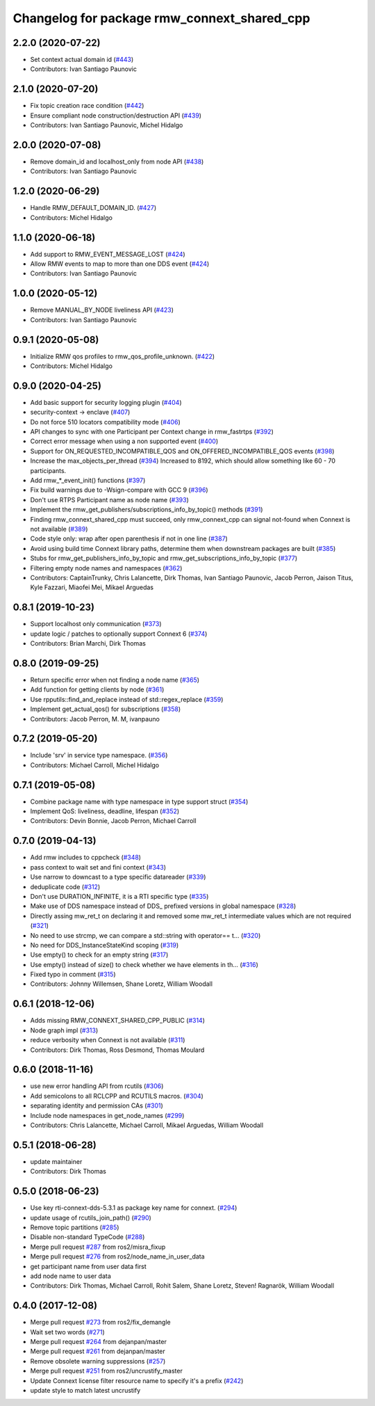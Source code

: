 ^^^^^^^^^^^^^^^^^^^^^^^^^^^^^^^^^^^^^^^^^^^^
Changelog for package rmw_connext_shared_cpp
^^^^^^^^^^^^^^^^^^^^^^^^^^^^^^^^^^^^^^^^^^^^

2.2.0 (2020-07-22)
------------------
* Set context actual domain id (`#443 <https://github.com/ros2/rmw_connext/issues/443>`_)
* Contributors: Ivan Santiago Paunovic

2.1.0 (2020-07-20)
------------------
* Fix topic creation race condition (`#442 <https://github.com/ros2/rmw_connext/issues/442>`_)
* Ensure compliant node construction/destruction API (`#439 <https://github.com/ros2/rmw_connext/issues/439>`_)
* Contributors: Ivan Santiago Paunovic, Michel Hidalgo

2.0.0 (2020-07-08)
------------------
* Remove domain_id and localhost_only from node API (`#438 <https://github.com/ros2/rmw_connext/issues/438>`_)
* Contributors: Ivan Santiago Paunovic

1.2.0 (2020-06-29)
------------------
* Handle RMW_DEFAULT_DOMAIN_ID. (`#427 <https://github.com/ros2/rmw_connext/issues/427>`_)
* Contributors: Michel Hidalgo

1.1.0 (2020-06-18)
------------------
* Add support to RMW_EVENT_MESSAGE_LOST (`#424 <https://github.com/ros2/rmw_connext/issues/424>`_)
* Allow RMW events to map to more than one DDS event (`#424 <https://github.com/ros2/rmw_connext/issues/424>`_)
* Contributors: Ivan Santiago Paunovic

1.0.0 (2020-05-12)
------------------
* Remove MANUAL_BY_NODE liveliness API (`#423 <https://github.com/ros2/rmw_connext/issues/423>`_)
* Contributors: Ivan Santiago Paunovic

0.9.1 (2020-05-08)
------------------
* Initialize RMW qos profiles to rmw_qos_profile_unknown. (`#422 <https://github.com/ros2/rmw_connext/issues/422>`_)
* Contributors: Michel Hidalgo

0.9.0 (2020-04-25)
------------------
* Add basic support for security logging plugin (`#404 <https://github.com/ros2/rmw_connext/issues/404>`_)
* security-context -> enclave (`#407 <https://github.com/ros2/rmw_connext/issues/407>`_)
* Do not force 510 locators compatibility mode (`#406 <https://github.com/ros2/rmw_connext/issues/406>`_)
* API changes to sync with one Participant per Context change in rmw_fastrtps (`#392 <https://github.com/ros2/rmw_connext/issues/392>`_)
* Correct error message when using a non supported event (`#400 <https://github.com/ros2/rmw_connext/issues/400>`_)
* Support for ON_REQUESTED_INCOMPATIBLE_QOS and ON_OFFERED_INCOMPATIBLE_QOS events (`#398 <https://github.com/ros2/rmw_connext/issues/398>`_)
* Increase the max_objects_per_thread (`#394 <https://github.com/ros2/rmw_connext/issues/394>`_)
  Increased to 8192, which should allow something like 60 - 70 participants.
* Add rmw\_*_event_init() functions (`#397 <https://github.com/ros2/rmw_connext/issues/397>`_)
* Fix build warnings due to -Wsign-compare with GCC 9 (`#396 <https://github.com/ros2/rmw_connext/issues/396>`_)
* Don't use RTPS Participant name as node name (`#393 <https://github.com/ros2/rmw_connext/issues/393>`_)
* Implement the rmw_get_publishers/subscriptions_info_by_topic() methods (`#391 <https://github.com/ros2/rmw_connext/issues/391>`_)
* Finding rmw_connext_shared_cpp must succeed, only rmw_connext_cpp can signal not-found when Connext is not available (`#389 <https://github.com/ros2/rmw_connext/issues/389>`_)
* Code style only: wrap after open parenthesis if not in one line (`#387 <https://github.com/ros2/rmw_connext/issues/387>`_)
* Avoid using build time Connext library paths, determine them when downstream packages are built (`#385 <https://github.com/ros2/rmw_connext/issues/385>`_)
* Stubs for rmw_get_publishers_info_by_topic and rmw_get_subscriptions_info_by_topic  (`#377 <https://github.com/ros2/rmw_connext/issues/377>`_)
* Filtering empty node names and namespaces (`#362 <https://github.com/ros2/rmw_connext/issues/362>`_)
* Contributors: CaptainTrunky, Chris Lalancette, Dirk Thomas, Ivan Santiago Paunovic, Jacob Perron, Jaison Titus, Kyle Fazzari, Miaofei Mei, Mikael Arguedas

0.8.1 (2019-10-23)
------------------
* Support localhost only communication (`#373 <https://github.com/ros2/rmw_connext/issues/373>`_)
* update logic / patches to optionally support Connext 6 (`#374 <https://github.com/ros2/rmw_connext/issues/374>`_)
* Contributors: Brian Marchi, Dirk Thomas

0.8.0 (2019-09-25)
------------------
* Return specific error when not finding a node name (`#365 <https://github.com/ros2/rmw_connext/issues/365>`_)
* Add function for getting clients by node (`#361 <https://github.com/ros2/rmw_connext/issues/361>`_)
* Use rpputils::find_and_replace instead of std::regex_replace (`#359 <https://github.com/ros2/rmw_connext/issues/359>`_)
* Implement get_actual_qos() for subscriptions (`#358 <https://github.com/ros2/rmw_connext/issues/358>`_)
* Contributors: Jacob Perron, M. M, ivanpauno

0.7.2 (2019-05-20)
------------------
* Include 'srv' in service type namespace. (`#356 <https://github.com/ros2/rmw_connext/issues/356>`_)
* Contributors: Michael Carroll, Michel Hidalgo

0.7.1 (2019-05-08)
------------------
* Combine package name with type namespace in type support struct (`#354 <https://github.com/ros2/rmw_connext/issues/354>`_)
* Implement QoS: liveliness, deadline, lifespan (`#352 <https://github.com/ros2/rmw_connext/issues/352>`_)
* Contributors: Devin Bonnie, Jacob Perron, Michael Carroll

0.7.0 (2019-04-13)
------------------
* Add rmw includes to cppcheck (`#348 <https://github.com/ros2/rmw_connext/issues/348>`_)
* pass context to wait set and fini context (`#343 <https://github.com/ros2/rmw_connext/issues/343>`_)
* Use narrow to downcast to a type specific datareader (`#339 <https://github.com/ros2/rmw_connext/issues/339>`_)
* deduplicate code (`#312 <https://github.com/ros2/rmw_connext/issues/312>`_)
* Don't use DURATION_INFINITE, it is a RTI specific type (`#335 <https://github.com/ros2/rmw_connext/issues/335>`_)
* Make use of DDS namespace instead of DDS\_ prefixed versions in global namespace (`#328 <https://github.com/ros2/rmw_connext/issues/328>`_)
* Directly assing mw_ret_t on declaring it and removed some mw_ret_t intermediate values which are not required (`#321 <https://github.com/ros2/rmw_connext/issues/321>`_)
* No need to use strcmp, we can compare a std::string with operator== t… (`#320 <https://github.com/ros2/rmw_connext/issues/320>`_)
* No need for DDS_InstanceStateKind scoping (`#319 <https://github.com/ros2/rmw_connext/issues/319>`_)
* Use empty() to check for an empty string (`#317 <https://github.com/ros2/rmw_connext/issues/317>`_)
* Use empty() instead of size() to check whether we have elements in th… (`#316 <https://github.com/ros2/rmw_connext/issues/316>`_)
* Fixed typo in comment (`#315 <https://github.com/ros2/rmw_connext/issues/315>`_)
* Contributors: Johnny Willemsen, Shane Loretz, William Woodall

0.6.1 (2018-12-06)
------------------
* Adds missing RMW_CONNEXT_SHARED_CPP_PUBLIC (`#314 <https://github.com/ros2/rmw_connext/issues/314>`_)
* Node graph impl (`#313 <https://github.com/ros2/rmw_connext/issues/313>`_)
* reduce verbosity when Connext is not available (`#311 <https://github.com/ros2/rmw_connext/issues/311>`_)
* Contributors: Dirk Thomas, Ross Desmond, Thomas Moulard

0.6.0 (2018-11-16)
------------------
* use new error handling API from rcutils (`#306 <https://github.com/ros2/rmw_connext/issues/306>`_)
* Add semicolons to all RCLCPP and RCUTILS macros. (`#304 <https://github.com/ros2/rmw_connext/issues/304>`_)
* separating identity and permission CAs (`#301 <https://github.com/ros2/rmw_connext/issues/301>`_)
* Include node namespaces in get_node_names (`#299 <https://github.com/ros2/rmw_connext/issues/299>`_)
* Contributors: Chris Lalancette, Michael Carroll, Mikael Arguedas, William Woodall

0.5.1 (2018-06-28)
------------------
* update maintainer
* Contributors: Dirk Thomas

0.5.0 (2018-06-23)
------------------
* Use key rti-connext-dds-5.3.1 as package key name for connext. (`#294 <https://github.com/ros2/rmw_connext/issues/294>`_)
* update usage of rcutils_join_path() (`#290 <https://github.com/ros2/rmw_connext/issues/290>`_)
* Remove topic partitions (`#285 <https://github.com/ros2/rmw_connext/issues/285>`_)
* Disable non-standard TypeCode (`#288 <https://github.com/ros2/rmw_connext/issues/288>`_)
* Merge pull request `#287 <https://github.com/ros2/rmw_connext/issues/287>`_ from ros2/misra_fixup
* Merge pull request `#276 <https://github.com/ros2/rmw_connext/issues/276>`_ from ros2/node_name_in_user_data
* get participant name from user data first
* add node name to user data
* Contributors: Dirk Thomas, Michael Carroll, Rohit Salem, Shane Loretz, Steven! Ragnarök, William Woodall

0.4.0 (2017-12-08)
------------------
* Merge pull request `#273 <https://github.com/ros2/rmw_connext/issues/273>`_ from ros2/fix_demangle
* Wait set two words (`#271 <https://github.com/ros2/rmw_connext/issues/271>`_)
* Merge pull request `#264 <https://github.com/ros2/rmw_connext/issues/264>`_ from dejanpan/master
* Merge pull request `#261 <https://github.com/ros2/rmw_connext/issues/261>`_ from dejanpan/master
* Remove obsolete warning suppressions (`#257 <https://github.com/ros2/rmw_connext/issues/257>`_)
* Merge pull request `#251 <https://github.com/ros2/rmw_connext/issues/251>`_ from ros2/uncrustify_master
* Update Connext license filter resource name to specify it's a prefix (`#242 <https://github.com/ros2/rmw_connext/issues/242>`_)
* update style to match latest uncrustify
